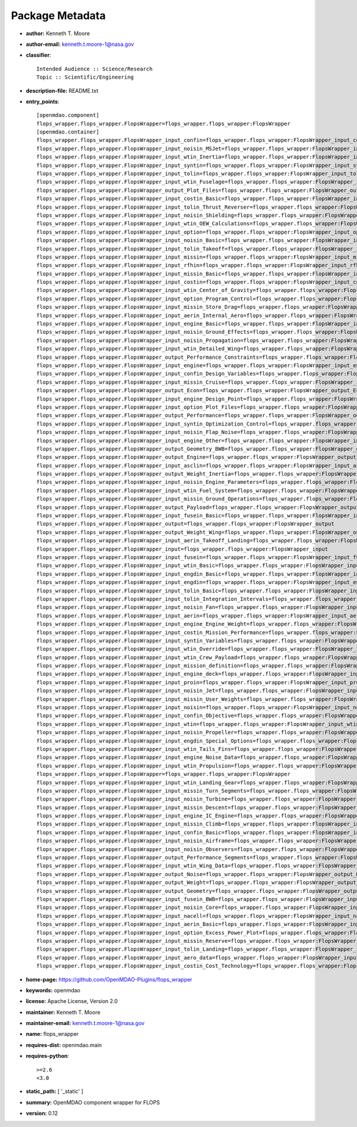 
================
Package Metadata
================

- **author:** Kenneth T. Moore

- **author-email:** kenneth.t.moore-1@nasa.gov

- **classifier**:: 

    Intended Audience :: Science/Research
    Topic :: Scientific/Engineering

- **description-file:** README.txt

- **entry_points**:: 

    [openmdao.component]
    flops_wrapper.flops_wrapper.FlopsWrapper=flops_wrapper.flops_wrapper:FlopsWrapper
    [openmdao.container]
    flops_wrapper.flops_wrapper.FlopsWrapper_input_confin=flops_wrapper.flops_wrapper:FlopsWrapper_input_confin
    flops_wrapper.flops_wrapper.FlopsWrapper_input_noisin_MSJet=flops_wrapper.flops_wrapper:FlopsWrapper_input_noisin_MSJet
    flops_wrapper.flops_wrapper.FlopsWrapper_input_wtin_Inertia=flops_wrapper.flops_wrapper:FlopsWrapper_input_wtin_Inertia
    flops_wrapper.flops_wrapper.FlopsWrapper_input_syntin=flops_wrapper.flops_wrapper:FlopsWrapper_input_syntin
    flops_wrapper.flops_wrapper.FlopsWrapper_input_tolin=flops_wrapper.flops_wrapper:FlopsWrapper_input_tolin
    flops_wrapper.flops_wrapper.FlopsWrapper_input_wtin_Fuselage=flops_wrapper.flops_wrapper:FlopsWrapper_input_wtin_Fuselage
    flops_wrapper.flops_wrapper.FlopsWrapper_output_Plot_Files=flops_wrapper.flops_wrapper:FlopsWrapper_output_Plot_Files
    flops_wrapper.flops_wrapper.FlopsWrapper_input_costin_Basic=flops_wrapper.flops_wrapper:FlopsWrapper_input_costin_Basic
    flops_wrapper.flops_wrapper.FlopsWrapper_input_tolin_Thrust_Reverser=flops_wrapper.flops_wrapper:FlopsWrapper_input_tolin_Thrust_Reverser
    flops_wrapper.flops_wrapper.FlopsWrapper_input_noisin_Shielding=flops_wrapper.flops_wrapper:FlopsWrapper_input_noisin_Shielding
    flops_wrapper.flops_wrapper.FlopsWrapper_input_wtin_OEW_Calculations=flops_wrapper.flops_wrapper:FlopsWrapper_input_wtin_OEW_Calculations
    flops_wrapper.flops_wrapper.FlopsWrapper_input_option=flops_wrapper.flops_wrapper:FlopsWrapper_input_option
    flops_wrapper.flops_wrapper.FlopsWrapper_input_noisin_Basic=flops_wrapper.flops_wrapper:FlopsWrapper_input_noisin_Basic
    flops_wrapper.flops_wrapper.FlopsWrapper_input_tolin_Takeoff=flops_wrapper.flops_wrapper:FlopsWrapper_input_tolin_Takeoff
    flops_wrapper.flops_wrapper.FlopsWrapper_input_missin=flops_wrapper.flops_wrapper:FlopsWrapper_input_missin
    flops_wrapper.flops_wrapper.FlopsWrapper_input_rfhin=flops_wrapper.flops_wrapper:FlopsWrapper_input_rfhin
    flops_wrapper.flops_wrapper.FlopsWrapper_input_missin_Basic=flops_wrapper.flops_wrapper:FlopsWrapper_input_missin_Basic
    flops_wrapper.flops_wrapper.FlopsWrapper_input_costin=flops_wrapper.flops_wrapper:FlopsWrapper_input_costin
    flops_wrapper.flops_wrapper.FlopsWrapper_input_wtin_Center_of_Gravity=flops_wrapper.flops_wrapper:FlopsWrapper_input_wtin_Center_of_Gravity
    flops_wrapper.flops_wrapper.FlopsWrapper_input_option_Program_Control=flops_wrapper.flops_wrapper:FlopsWrapper_input_option_Program_Control
    flops_wrapper.flops_wrapper.FlopsWrapper_input_missin_Store_Drag=flops_wrapper.flops_wrapper:FlopsWrapper_input_missin_Store_Drag
    flops_wrapper.flops_wrapper.FlopsWrapper_input_aerin_Internal_Aero=flops_wrapper.flops_wrapper:FlopsWrapper_input_aerin_Internal_Aero
    flops_wrapper.flops_wrapper.FlopsWrapper_input_engine_Basic=flops_wrapper.flops_wrapper:FlopsWrapper_input_engine_Basic
    flops_wrapper.flops_wrapper.FlopsWrapper_input_noisin_Ground_Effects=flops_wrapper.flops_wrapper:FlopsWrapper_input_noisin_Ground_Effects
    flops_wrapper.flops_wrapper.FlopsWrapper_input_noisin_Propagation=flops_wrapper.flops_wrapper:FlopsWrapper_input_noisin_Propagation
    flops_wrapper.flops_wrapper.FlopsWrapper_input_wtin_Detailed_Wing=flops_wrapper.flops_wrapper:FlopsWrapper_input_wtin_Detailed_Wing
    flops_wrapper.flops_wrapper.FlopsWrapper_output_Performance_Constraints=flops_wrapper.flops_wrapper:FlopsWrapper_output_Performance_Constraints
    flops_wrapper.flops_wrapper.FlopsWrapper_input_engine=flops_wrapper.flops_wrapper:FlopsWrapper_input_engine
    flops_wrapper.flops_wrapper.FlopsWrapper_input_confin_Design_Variables=flops_wrapper.flops_wrapper:FlopsWrapper_input_confin_Design_Variables
    flops_wrapper.flops_wrapper.FlopsWrapper_input_missin_Cruise=flops_wrapper.flops_wrapper:FlopsWrapper_input_missin_Cruise
    flops_wrapper.flops_wrapper.FlopsWrapper_output_Econ=flops_wrapper.flops_wrapper:FlopsWrapper_output_Econ
    flops_wrapper.flops_wrapper.FlopsWrapper_input_engine_Design_Point=flops_wrapper.flops_wrapper:FlopsWrapper_input_engine_Design_Point
    flops_wrapper.flops_wrapper.FlopsWrapper_input_option_Plot_Files=flops_wrapper.flops_wrapper:FlopsWrapper_input_option_Plot_Files
    flops_wrapper.flops_wrapper.FlopsWrapper_output_Performance=flops_wrapper.flops_wrapper:FlopsWrapper_output_Performance
    flops_wrapper.flops_wrapper.FlopsWrapper_input_syntin_Optimization_Control=flops_wrapper.flops_wrapper:FlopsWrapper_input_syntin_Optimization_Control
    flops_wrapper.flops_wrapper.FlopsWrapper_input_noisin_Flap_Noise=flops_wrapper.flops_wrapper:FlopsWrapper_input_noisin_Flap_Noise
    flops_wrapper.flops_wrapper.FlopsWrapper_input_engine_Other=flops_wrapper.flops_wrapper:FlopsWrapper_input_engine_Other
    flops_wrapper.flops_wrapper.FlopsWrapper_output_Geometry_BWB=flops_wrapper.flops_wrapper:FlopsWrapper_output_Geometry_BWB
    flops_wrapper.flops_wrapper.FlopsWrapper_output_Engine=flops_wrapper.flops_wrapper:FlopsWrapper_output_Engine
    flops_wrapper.flops_wrapper.FlopsWrapper_input_asclin=flops_wrapper.flops_wrapper:FlopsWrapper_input_asclin
    flops_wrapper.flops_wrapper.FlopsWrapper_output_Weight_Inertia=flops_wrapper.flops_wrapper:FlopsWrapper_output_Weight_Inertia
    flops_wrapper.flops_wrapper.FlopsWrapper_input_noisin_Engine_Parameters=flops_wrapper.flops_wrapper:FlopsWrapper_input_noisin_Engine_Parameters
    flops_wrapper.flops_wrapper.FlopsWrapper_input_wtin_Fuel_System=flops_wrapper.flops_wrapper:FlopsWrapper_input_wtin_Fuel_System
    flops_wrapper.flops_wrapper.FlopsWrapper_input_missin_Ground_Operations=flops_wrapper.flops_wrapper:FlopsWrapper_input_missin_Ground_Operations
    flops_wrapper.flops_wrapper.FlopsWrapper_output_Payload=flops_wrapper.flops_wrapper:FlopsWrapper_output_Payload
    flops_wrapper.flops_wrapper.FlopsWrapper_input_fusein_Basic=flops_wrapper.flops_wrapper:FlopsWrapper_input_fusein_Basic
    flops_wrapper.flops_wrapper.FlopsWrapper_output=flops_wrapper.flops_wrapper:FlopsWrapper_output
    flops_wrapper.flops_wrapper.FlopsWrapper_output_Weight_Wing=flops_wrapper.flops_wrapper:FlopsWrapper_output_Weight_Wing
    flops_wrapper.flops_wrapper.FlopsWrapper_input_aerin_Takeoff_Landing=flops_wrapper.flops_wrapper:FlopsWrapper_input_aerin_Takeoff_Landing
    flops_wrapper.flops_wrapper.FlopsWrapper_input=flops_wrapper.flops_wrapper:FlopsWrapper_input
    flops_wrapper.flops_wrapper.FlopsWrapper_input_fusein=flops_wrapper.flops_wrapper:FlopsWrapper_input_fusein
    flops_wrapper.flops_wrapper.FlopsWrapper_input_wtin_Basic=flops_wrapper.flops_wrapper:FlopsWrapper_input_wtin_Basic
    flops_wrapper.flops_wrapper.FlopsWrapper_input_engdin_Basic=flops_wrapper.flops_wrapper:FlopsWrapper_input_engdin_Basic
    flops_wrapper.flops_wrapper.FlopsWrapper_input_engdin=flops_wrapper.flops_wrapper:FlopsWrapper_input_engdin
    flops_wrapper.flops_wrapper.FlopsWrapper_input_tolin_Basic=flops_wrapper.flops_wrapper:FlopsWrapper_input_tolin_Basic
    flops_wrapper.flops_wrapper.FlopsWrapper_input_tolin_Integration_Intervals=flops_wrapper.flops_wrapper:FlopsWrapper_input_tolin_Integration_Intervals
    flops_wrapper.flops_wrapper.FlopsWrapper_input_noisin_Fan=flops_wrapper.flops_wrapper:FlopsWrapper_input_noisin_Fan
    flops_wrapper.flops_wrapper.FlopsWrapper_input_aerin=flops_wrapper.flops_wrapper:FlopsWrapper_input_aerin
    flops_wrapper.flops_wrapper.FlopsWrapper_input_engine_Engine_Weight=flops_wrapper.flops_wrapper:FlopsWrapper_input_engine_Engine_Weight
    flops_wrapper.flops_wrapper.FlopsWrapper_input_costin_Mission_Performance=flops_wrapper.flops_wrapper:FlopsWrapper_input_costin_Mission_Performance
    flops_wrapper.flops_wrapper.FlopsWrapper_input_syntin_Variables=flops_wrapper.flops_wrapper:FlopsWrapper_input_syntin_Variables
    flops_wrapper.flops_wrapper.FlopsWrapper_input_wtin_Override=flops_wrapper.flops_wrapper:FlopsWrapper_input_wtin_Override
    flops_wrapper.flops_wrapper.FlopsWrapper_input_wtin_Crew_Payload=flops_wrapper.flops_wrapper:FlopsWrapper_input_wtin_Crew_Payload
    flops_wrapper.flops_wrapper.FlopsWrapper_input_mission_definition=flops_wrapper.flops_wrapper:FlopsWrapper_input_mission_definition
    flops_wrapper.flops_wrapper.FlopsWrapper_input_engine_deck=flops_wrapper.flops_wrapper:FlopsWrapper_input_engine_deck
    flops_wrapper.flops_wrapper.FlopsWrapper_input_proin=flops_wrapper.flops_wrapper:FlopsWrapper_input_proin
    flops_wrapper.flops_wrapper.FlopsWrapper_input_noisin_Jet=flops_wrapper.flops_wrapper:FlopsWrapper_input_noisin_Jet
    flops_wrapper.flops_wrapper.FlopsWrapper_input_missin_User_Weights=flops_wrapper.flops_wrapper:FlopsWrapper_input_missin_User_Weights
    flops_wrapper.flops_wrapper.FlopsWrapper_input_noisin=flops_wrapper.flops_wrapper:FlopsWrapper_input_noisin
    flops_wrapper.flops_wrapper.FlopsWrapper_input_confin_Objective=flops_wrapper.flops_wrapper:FlopsWrapper_input_confin_Objective
    flops_wrapper.flops_wrapper.FlopsWrapper_input_wtin=flops_wrapper.flops_wrapper:FlopsWrapper_input_wtin
    flops_wrapper.flops_wrapper.FlopsWrapper_input_noisin_Propeller=flops_wrapper.flops_wrapper:FlopsWrapper_input_noisin_Propeller
    flops_wrapper.flops_wrapper.FlopsWrapper_input_engdin_Special_Options=flops_wrapper.flops_wrapper:FlopsWrapper_input_engdin_Special_Options
    flops_wrapper.flops_wrapper.FlopsWrapper_input_wtin_Tails_Fins=flops_wrapper.flops_wrapper:FlopsWrapper_input_wtin_Tails_Fins
    flops_wrapper.flops_wrapper.FlopsWrapper_input_engine_Noise_Data=flops_wrapper.flops_wrapper:FlopsWrapper_input_engine_Noise_Data
    flops_wrapper.flops_wrapper.FlopsWrapper_input_wtin_Propulsion=flops_wrapper.flops_wrapper:FlopsWrapper_input_wtin_Propulsion
    flops_wrapper.flops_wrapper.FlopsWrapper=flops_wrapper.flops_wrapper:FlopsWrapper
    flops_wrapper.flops_wrapper.FlopsWrapper_input_wtin_Landing_Gear=flops_wrapper.flops_wrapper:FlopsWrapper_input_wtin_Landing_Gear
    flops_wrapper.flops_wrapper.FlopsWrapper_input_missin_Turn_Segments=flops_wrapper.flops_wrapper:FlopsWrapper_input_missin_Turn_Segments
    flops_wrapper.flops_wrapper.FlopsWrapper_input_noisin_Turbine=flops_wrapper.flops_wrapper:FlopsWrapper_input_noisin_Turbine
    flops_wrapper.flops_wrapper.FlopsWrapper_input_missin_Descent=flops_wrapper.flops_wrapper:FlopsWrapper_input_missin_Descent
    flops_wrapper.flops_wrapper.FlopsWrapper_input_engine_IC_Engine=flops_wrapper.flops_wrapper:FlopsWrapper_input_engine_IC_Engine
    flops_wrapper.flops_wrapper.FlopsWrapper_input_missin_Climb=flops_wrapper.flops_wrapper:FlopsWrapper_input_missin_Climb
    flops_wrapper.flops_wrapper.FlopsWrapper_input_confin_Basic=flops_wrapper.flops_wrapper:FlopsWrapper_input_confin_Basic
    flops_wrapper.flops_wrapper.FlopsWrapper_input_noisin_Airframe=flops_wrapper.flops_wrapper:FlopsWrapper_input_noisin_Airframe
    flops_wrapper.flops_wrapper.FlopsWrapper_input_noisin_Observers=flops_wrapper.flops_wrapper:FlopsWrapper_input_noisin_Observers
    flops_wrapper.flops_wrapper.FlopsWrapper_output_Performance_Segments=flops_wrapper.flops_wrapper:FlopsWrapper_output_Performance_Segments
    flops_wrapper.flops_wrapper.FlopsWrapper_input_wtin_Wing_Data=flops_wrapper.flops_wrapper:FlopsWrapper_input_wtin_Wing_Data
    flops_wrapper.flops_wrapper.FlopsWrapper_output_Noise=flops_wrapper.flops_wrapper:FlopsWrapper_output_Noise
    flops_wrapper.flops_wrapper.FlopsWrapper_output_Weight=flops_wrapper.flops_wrapper:FlopsWrapper_output_Weight
    flops_wrapper.flops_wrapper.FlopsWrapper_output_Geometry=flops_wrapper.flops_wrapper:FlopsWrapper_output_Geometry
    flops_wrapper.flops_wrapper.FlopsWrapper_input_fusein_BWB=flops_wrapper.flops_wrapper:FlopsWrapper_input_fusein_BWB
    flops_wrapper.flops_wrapper.FlopsWrapper_input_noisin_Core=flops_wrapper.flops_wrapper:FlopsWrapper_input_noisin_Core
    flops_wrapper.flops_wrapper.FlopsWrapper_input_nacell=flops_wrapper.flops_wrapper:FlopsWrapper_input_nacell
    flops_wrapper.flops_wrapper.FlopsWrapper_input_aerin_Basic=flops_wrapper.flops_wrapper:FlopsWrapper_input_aerin_Basic
    flops_wrapper.flops_wrapper.FlopsWrapper_input_option_Excess_Power_Plot=flops_wrapper.flops_wrapper:FlopsWrapper_input_option_Excess_Power_Plot
    flops_wrapper.flops_wrapper.FlopsWrapper_input_missin_Reserve=flops_wrapper.flops_wrapper:FlopsWrapper_input_missin_Reserve
    flops_wrapper.flops_wrapper.FlopsWrapper_input_tolin_Landing=flops_wrapper.flops_wrapper:FlopsWrapper_input_tolin_Landing
    flops_wrapper.flops_wrapper.FlopsWrapper_input_aero_data=flops_wrapper.flops_wrapper:FlopsWrapper_input_aero_data
    flops_wrapper.flops_wrapper.FlopsWrapper_input_costin_Cost_Technology=flops_wrapper.flops_wrapper:FlopsWrapper_input_costin_Cost_Technology

- **home-page:** https://github.com/OpenMDAO-Plugins/flops_wrapper

- **keywords:** openmdao

- **license:** Apache License, Version 2.0

- **maintainer:** Kenneth T. Moore

- **maintainer-email:** kenneth.t.moore-1@nasa.gov

- **name:** flops_wrapper

- **requires-dist:** openmdao.main

- **requires-python**:: 

    >=2.6
    <3.0

- **static_path:** [ '_static' ]

- **summary:** OpenMDAO component wrapper for FLOPS

- **version:** 0.12

